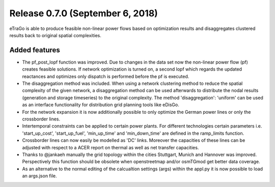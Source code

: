 Release 0.7.0 (September 6, 2018)
++++++++++++++++++++++++++++
eTraGo is able to produce feasible non-linear power flows based on optimization results and disaggregates clustered results back to original spatial complexities. 

Added features
--------------

* The pf_post_lopf function was improved. Due to changes in the data set now the non-linear power flow (pf) creates feasible solutions. If network optimization is turned on, a second lopf which regards the updated reactances and optimizes only dispatch is performed before the pf is executed.
* The disaggregation method was included. When using a network clustering method to reduce the spatial complexity of the given network, a disaggregation method can be used afterwards to distribute the nodal results (generation and storage timeseries) to the original complexity. The method 'disaggregation': 'uniform' can be used as an interface functionality for distribution grid planning tools like eDisGo. 
* For the network expansion it is now additionally possible to only optimize the German power lines or only the crossborder lines.
* Intertemporal constraints can be applied to certain power plants. For different technologies certain parameters i.e. 'start_up_cost', 'start_up_fuel', 'min_up_time' and 'min_down_time' are defined in the ramp_limits function.
* Crossborder lines can now easily be modelled as 'DC' links. Moreover the capacities of these lines can be adjusted with respect to a ACER report on thermal as well as net transfer capacities.
* Thanks to @jankaeh manually the grid topology within the cities Stuttgart, Munich and Hannover was improved. Perspectively this function should be obsolete when openstreetmap and/or osmTGmod get better data coverage.
* As an alternative to the normal editing of the calcualtion settings (args) within the appl.py it is now possible to load an args.json file.


